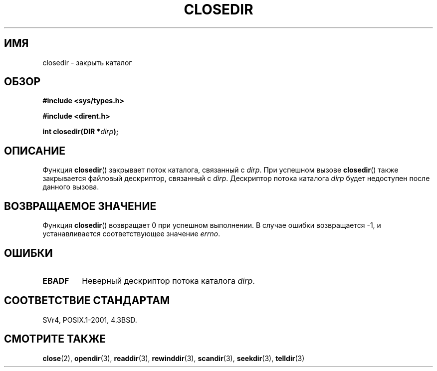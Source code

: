 .\" Copyright (C) 1993 David Metcalfe (david@prism.demon.co.uk)
.\"
.\" Permission is granted to make and distribute verbatim copies of this
.\" manual provided the copyright notice and this permission notice are
.\" preserved on all copies.
.\"
.\" Permission is granted to copy and distribute modified versions of this
.\" manual under the conditions for verbatim copying, provided that the
.\" entire resulting derived work is distributed under the terms of a
.\" permission notice identical to this one.
.\"
.\" Since the Linux kernel and libraries are constantly changing, this
.\" manual page may be incorrect or out-of-date.  The author(s) assume no
.\" responsibility for errors or omissions, or for damages resulting from
.\" the use of the information contained herein.  The author(s) may not
.\" have taken the same level of care in the production of this manual,
.\" which is licensed free of charge, as they might when working
.\" professionally.
.\"
.\" Formatted or processed versions of this manual, if unaccompanied by
.\" the source, must acknowledge the copyright and authors of this work.
.\"
.\" References consulted:
.\"     Linux libc source code
.\"     Lewine's _POSIX Programmer's Guide_ (O'Reilly & Associates, 1991)
.\"     386BSD man pages
.\" Modified Sat Jul 24 21:25:52 1993 by Rik Faith (faith@cs.unc.edu)
.\" Modified 11 June 1995 by Andries Brouwer (aeb@cwi.nl)
.\"*******************************************************************
.\"
.\" This file was generated with po4a. Translate the source file.
.\"
.\"*******************************************************************
.TH CLOSEDIR 3 2008\-09\-23 "" "Руководство программиста Linux"
.SH ИМЯ
closedir \- закрыть каталог
.SH ОБЗОР
.nf
\fB#include <sys/types.h>\fP
.sp
\fB#include <dirent.h>\fP
.sp
\fBint closedir(DIR *\fP\fIdirp\fP\fB);\fP
.fi
.SH ОПИСАНИЕ
Функция \fBclosedir\fP() закрывает поток каталога, связанный с \fIdirp\fP. При
успешном вызове \fBclosedir\fP() также закрывается файловый дескриптор,
связанный с \fIdirp\fP. Дескриптор потока каталога \fIdirp\fP будет недоступен
после данного вызова.
.SH "ВОЗВРАЩАЕМОЕ ЗНАЧЕНИЕ"
Функция \fBclosedir\fP() возвращает 0 при успешном выполнении. В случае ошибки
возвращается \-1, и устанавливается соответствующее значение \fIerrno\fP.
.SH ОШИБКИ
.TP 
\fBEBADF\fP
Неверный дескриптор потока каталога \fIdirp\fP.
.SH "СООТВЕТСТВИЕ СТАНДАРТАМ"
SVr4, POSIX.1\-2001, 4.3BSD.
.SH "СМОТРИТЕ ТАКЖЕ"
\fBclose\fP(2), \fBopendir\fP(3), \fBreaddir\fP(3), \fBrewinddir\fP(3), \fBscandir\fP(3),
\fBseekdir\fP(3), \fBtelldir\fP(3)
